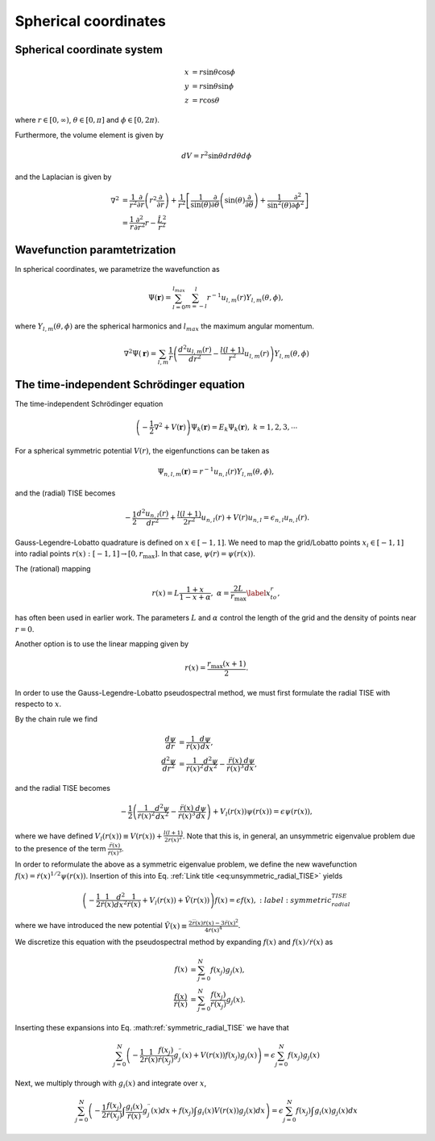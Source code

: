 Spherical coordinates
#####################

Spherical coordinate system
===========================

.. math::

    x &= r \sin \theta \cos \phi \\
    y &= r \sin \theta \sin \phi \\
    z &= r \cos \theta

where :math:`r \in [0,\infty)`, :math:`\theta \in [0,\pi]` and :math:`\phi \in [0,2\pi)`. 

Furthermore, the volume element is given by 

.. math:: 
    
    dV = r^2 \sin \theta  dr d\theta d\phi 

and the Laplacian is given by 

.. math::

    \nabla^2 &= \frac{1}{r^2} \frac{\partial}{\partial r}\left( r^2 \frac{\partial}{\partial r} \right) + \frac{1}{r^2} \left[\frac{1}{\sin(\theta)}\frac{\partial}{\partial \theta}\left(\sin(\theta) \frac{\partial}{\partial \theta}\right) +\frac{1}{\sin^2(\theta)}\frac{\partial^2}{\partial \phi^2}\right] \\
    &= \frac{1}{r} \frac{\partial^2}{\partial r^2} r - \frac{\hat{L}^2}{r^2}


Wavefunction paramtetrization
=============================

In spherical coordinates, we parametrize the wavefunction as

.. math::

    \Psi(\mathbf{r}) = \sum_{l=0}^{l_{max}} \sum_{m=-l}^{l} r^{-1} u_{l,m}(r) Y_{l,m}(\theta, \phi),

where :math:`Y_{l,m}(\theta, \phi)` are the spherical harmonics and :math:`l_{max}` the maximum angular momentum.

.. math::

    \nabla^2 \Psi(\mathbf{r}) = \sum_{l,m} \frac{1}{r} \left(\frac{d^2 u_{l,m}(r)}{d r^2} - \frac{l(l+1)}{r^2} u_{l,m}(r) \right) Y_{l,m}(\theta, \phi)

The time-independent Schrödinger equation
=========================================

The time-independent Schrödinger equation

.. math::
    \left(-\frac{1}{2}\nabla^2 + V(\mathbf{r}) \right) \Psi_k(\mathbf{r}) = E_k \Psi_k(\mathbf{r}), \ \ k=1,2,3,\cdots

For a spherical symmetric potential :math:`V(r)`, the eigenfunctions can be taken as 

.. math::
    \Psi_{n,l,m}(\mathbf{r}) = r^{-1} u_{n,l}(r) Y_{l,m}(\theta, \phi),

and the (radial) TISE becomes 

.. math::

    -\frac{1}{2}\frac{d^2 u_{n,l}(r)}{d r^2}+\frac{l(l+1)}{2 r^2} u_{n,l}(r) + V(r)u_{n,l} = \epsilon_{n,l} u_{n,l}(r).

Gauss-Legendre-Lobatto quadrature is defined on :math:`x \in [-1,1]`. 
We need to map the grid/Lobatto points :math:`x_i \in [-1,1]` into radial points :math:`r(x): [-1,1] \rightarrow [0, r_{\text{max}}]`. 
In that case, :math:`\psi(r) = \psi(r(x))`.

The (rational) mapping 

.. math::
    
    r(x) = L \frac{1+x}{1-x+\alpha}, \ \ \alpha = \frac{2L}{r_{\text{max}}} \label{x_to_r},

has often been used in earlier work. 
The parameters :math:`L` and :math:`\alpha` control the length of the grid and the density of points near :math:`r=0`. 

Another option is to use the linear mapping given by 

.. math::

    r(x) = \frac{r_{\text{max}}(x+1)}{2}.

In order to use the Gauss-Legendre-Lobatto pseudospectral method, we must first formulate 
the radial TISE with respecto to :math:`x`.

By the chain rule we find 

.. math::
    
    \frac{d \psi}{dr} &= \frac{1}{\dot{r}(x)} \frac{d \psi}{dx}, \\
    \frac{d^2 \psi}{dr^2} &= \frac{1}{\dot{r}(x)^2} \frac{d^2 \psi}{dx^2} - \frac{\ddot{r}(x)}{\dot{r}(x)^3} \frac{d \psi}{dx},

and the radial TISE becomes

.. math::
    :name: eq:unsymmetric_radial_TISE
    
    -\frac{1}{2} \left( \frac{1}{\dot{r}(x)^2} \frac{d^2 \psi}{dx^2} - \frac{\ddot{r}(x)}{\dot{r}(x)^3} \frac{d \psi}{dx} \right) + V_l(r(x)) \psi(r(x)) = \epsilon \psi(r(x)),
    
where we have defined :math:`V_l(r(x)) \equiv V(r(x)) + \frac{l(l+1)}{2 r(x)^2}`. Note that this is, in general, an unsymmetric eigenvalue problem 
due to the presence of the term :math:`\frac{\ddot{r}(x)}{\dot{r}(x)^3}`.

In order to reformulate the above as a symmetric eigenvalue problem, we define the new wavefunction :math:`f(x) = \dot{r}(x)^{1/2} \psi(r(x))`.
Insertion of this into Eq. :ref:`Link title <eq:unsymmetric_radial_TISE>` yields 

.. math::
    
    \left(-\frac{1}{2} \frac{1}{\dot{r}(x)} \frac{d^2}{dx^2} \frac{1}{\dot{r}(x)} + V_l(r(x))+\tilde{V}(r(x)) \right) f(x) = \epsilon f(x),
    :label: symmetric_radial_TISE

where we have introduced the new potential :math:`\tilde{V}(x) \equiv \frac{2\dddot{r}(x)\dot{r}(x)-3\ddot{r}(x)^2}{4\dot{r}(x)^4}`.
     
We discretize this equation with the pseudospectral method by expanding :math:`f(x)` and :math:`f(x)/\dot{r}(x)` as 

.. math::

    f(x) &= \sum_{j=0}^N f(x_j) g_j(x), \\
    \frac{f(x)}{\dot{r}(x)} &= \sum_{j=0}^N \frac{f(x_j)}{\dot{r}(x_j)} g_j(x).

Inserting these expansions into Eq. :math:ref:`symmetric_radial_TISE` we have that 

.. math::

     \sum_{j=0}^N \left(-\frac{1}{2} \frac{1}{\dot{r}(x)} \frac{f(x_j)}{\dot{r}(x_j)} g^{\prime \prime}_j(x) + V(r(x)) f(x_j) g_j(x) \right) = \epsilon \sum_{j=0}^N f(x_j) g_j(x)

Next, we multiply through with :math:`g_i(x)` and integrate over :math:`x`, 

.. math::

     \sum_{j=0}^N \left(-\frac{1}{2}  \frac{f(x_j)}{\dot{r}(x_j)} \int \frac{g_i(x)}{\dot{r}(x)} g^{\prime \prime}_j(x) dx +  f(x_j) \int g_i(x) V(r(x)) g_j(x) dx \right) = \epsilon \sum_{j=0}^N f(x_j) \int g_i(x) g_j(x) dx

